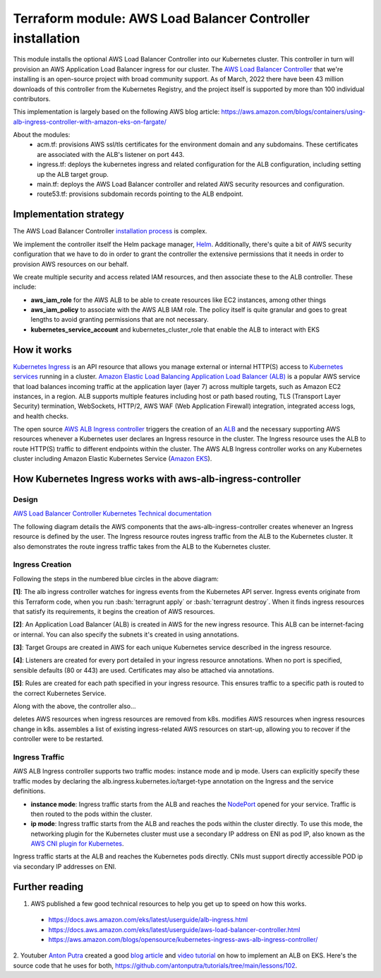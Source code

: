 Terraform module: AWS Load Balancer Controller installation
============================================================================

This module installs the optional AWS Load Balancer Controller into our Kubernetes cluster. This
controller in turn will provision an AWS Application Load Balancer ingress for our cluster. The `AWS Load Balancer Controller <https://kubernetes-sigs.github.io/aws-load-balancer-controller/v2.4/>`_ that we're installing is an open-source project with broad community support.
As of March, 2022 there have been 43 million downloads of this controller from the Kubernetes Registry, and the project itself is supported by more than 100 individual contributors.

This implementation is largely based on the following AWS blog article: https://aws.amazon.com/blogs/containers/using-alb-ingress-controller-with-amazon-eks-on-fargate/

.. image:: doc/alb-ingress-controller-fargate-architecture_pod.png
  :width: 900
  :alt: ALB Ingress Controller with Amazon EKS on Fargate


About the modules:
 - acm.tf: provisions AWS ssl/tls certificates for the environment domain and any subdomains. These certificates are associated with the ALB's listener on port 443.
 - ingress.tf: deploys the kubernetes ingress and related configuration for the ALB configuration, including setting up the ALB target group.
 - main.tf: deploys the AWS Load Balancer controller and related AWS security resources and configuration.
 - route53.tf: provisions subdomain records pointing to the ALB endpoint.

Implementation strategy
-----------------------

The AWS Load Balancer Controller `installation process <https://aws.amazon.com/blogs/opensource/kubernetes-ingress-aws-alb-ingress-controller/>`_ is complex.

We implement the controller itself the Helm package manager, `Helm <https://artifacthub.io/packages/helm/aws/aws-load-balancer-controller>`_.
Additionally, there's quite a bit of AWS security configuration that we have to do in order to grant the controller the extensive permissions that it needs in order to provision AWS resources on our behalf.

We create multiple security and access related IAM resources, and then associate these to the ALB controller. These include:

- **aws_iam_role** for the AWS ALB to be able to create resources like EC2 instances, among other things
- **aws_iam_policy** to associate with the AWS ALB IAM role. The policy itself is quite granular and goes to great lengths to avoid granting permissions that are not necessary.
- **kubernetes_service_account** and kubernetes_cluster_role that enable the ALB to interact with EKS


How it works
------------

`Kubernetes Ingress <https://kubernetes.io/docs/concepts/services-networking/ingress/>`_ is an API resource that allows you manage external or internal HTTP(S) access to `Kubernetes services <https://kubernetes.io/docs/concepts/services-networking/service/>`_ running in a cluster. `Amazon Elastic Load Balancing Application Load Balancer (ALB) <https://aws.amazon.com/elasticloadbalancing/features/#Details_for_Elastic_Load_Balancing_Products>`_ is a popular AWS service that load balances incoming traffic at the application layer (layer 7) across multiple targets, such as Amazon EC2 instances, in a region. ALB supports multiple features including host or path based routing, TLS (Transport Layer Security) termination, WebSockets, HTTP/2, AWS WAF (Web Application Firewall) integration, integrated access logs, and health checks.

The open source `AWS ALB Ingress controller <https://github.com/kubernetes-sigs/aws-alb-ingress-controller>`_ triggers the creation of an `ALB <https://aws.amazon.com/elasticloadbalancing/features/#Details_for_Elastic_Load_Balancing_Products>`_ and the necessary supporting AWS resources whenever a Kubernetes user declares an Ingress resource in the cluster. The Ingress resource uses the ALB to route HTTP(S) traffic to different endpoints within the cluster. The AWS ALB Ingress controller works on any Kubernetes cluster including Amazon Elastic Kubernetes Service (`Amazon EKS <https://aws.amazon.com/eks/>`_).

How Kubernetes Ingress works with aws-alb-ingress-controller
------------------------------------------------------------

Design
~~~~~~

`AWS Load Balancer Controller Kubernetes Technical documentation <https://kubernetes-sigs.github.io/aws-load-balancer-controller/v2.4/how-it-works/>`_

The following diagram details the AWS components that the aws-alb-ingress-controller creates whenever an Ingress resource is defined by the user. The Ingress resource routes ingress traffic from the ALB to the Kubernetes cluster. It also demonstrates the route ingress traffic takes from the ALB to the Kubernetes cluster.

.. image:: doc/aws-alb-ingress-controll.png
  :width: 100%
  :alt: How AWS Load Balancer controller works

.. role:: bash(code)
   :language: bash

.. role:: kubernetes(code)
   :language: kubernetes

Ingress Creation
~~~~~~~~~~~~~~~~

Following the steps in the numbered blue circles in the above diagram:

**[1]**: The alb ingress controller watches for ingress events from the Kubernetes API server. Ingress events originate from this Terraform code, when you run :bash:`terragrunt apply` or :bash:`terragrunt destroy`. When it finds ingress resources that satisfy its requirements, it begins the creation of AWS resources.

**[2]**: An Application Load Balancer (ALB) is created in AWS for the new ingress resource. This ALB can be internet-facing or internal. You can also specify the subnets it's created in using annotations.

**[3]**: Target Groups are created in AWS for each unique Kubernetes service described in the ingress resource.

**[4]**: Listeners are created for every port detailed in your ingress resource annotations. When no port is specified, sensible defaults (80 or 443) are used. Certificates may also be attached via annotations.

**[5]**: Rules are created for each path specified in your ingress resource. This ensures traffic to a specific path is routed to the correct Kubernetes Service.

Along with the above, the controller also...

deletes AWS resources when ingress resources are removed from k8s.
modifies AWS resources when ingress resources change in k8s.
assembles a list of existing ingress-related AWS resources on start-up, allowing you to recover if the controller were to be restarted.

Ingress Traffic
~~~~~~~~~~~~~~~

AWS ALB Ingress controller supports two traffic modes: instance mode and ip mode. Users can explicitly specify these traffic modes by declaring the alb.ingress.kubernetes.io/target-type annotation on the Ingress and the service definitions.

- **instance mode**: Ingress traffic starts from the ALB and reaches the `NodePort <NodePort>`_ opened for your service. Traffic is then routed to the pods within the cluster.
- **ip mode**: Ingress traffic starts from the ALB and reaches the pods within the cluster directly. To use this mode, the networking plugin for the Kubernetes cluster must use a secondary IP address on ENI as pod IP, also known as the `AWS CNI plugin for Kubernetes <https://github.com/aws/amazon-vpc-cni-k8s>`_.

Ingress traffic starts at the ALB and reaches the Kubernetes pods directly. CNIs must support directly accessible POD ip via secondary IP addresses on ENI.


Further reading
---------------

1. AWS published a few good technical resources to help you get up to speed on how this works.

  - https://docs.aws.amazon.com/eks/latest/userguide/alb-ingress.html
  - https://docs.aws.amazon.com/eks/latest/userguide/aws-load-balancer-controller.html
  - https://aws.amazon.com/blogs/opensource/kubernetes-ingress-aws-alb-ingress-controller/

2. Youtuber `Anton Putra <https://www.youtube.com/channel/UCeLvlbC754U6FyFQbKc0UnQ>`_ created a good `blog article <https://antonputra.com/terraform/how-to-create-eks-cluster-using-terraform/>`_ and `video tutorial <https://www.youtube.com/watch?v=MZyrxzb7yAU>`_ on how to implement an ALB on EKS.
Here's the source code that he uses for both, `https://github.com/antonputra/tutorials/tree/main/lessons/102 <https://github.com/antonputra/tutorials/tree/main/lessons/102>`_.
